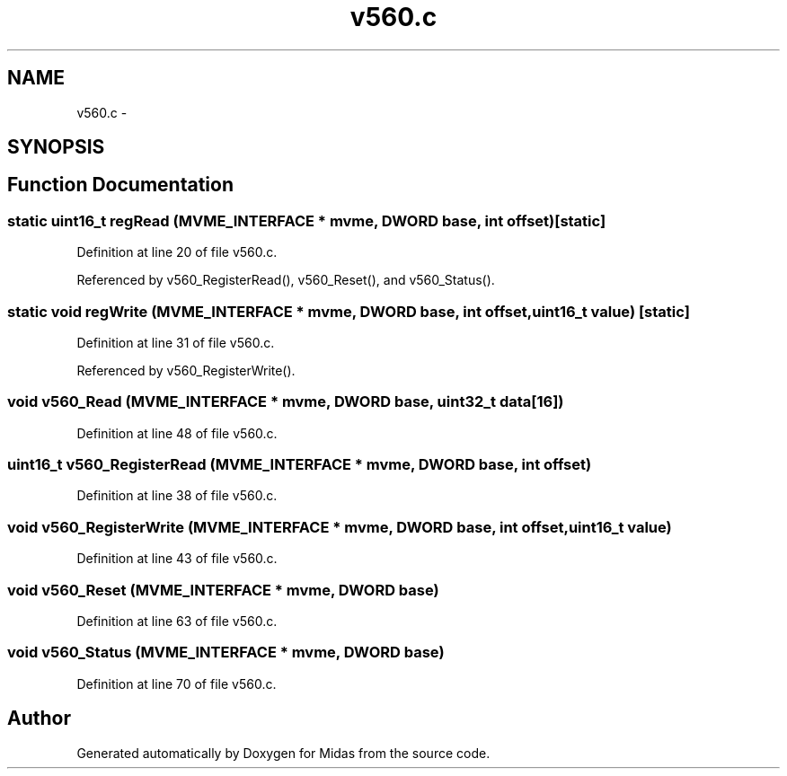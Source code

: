 .TH "v560.c" 3 "31 May 2012" "Version 2.3.0-0" "Midas" \" -*- nroff -*-
.ad l
.nh
.SH NAME
v560.c \- 
.SH SYNOPSIS
.br
.PP
.SH "Function Documentation"
.PP 
.SS "static uint16_t regRead (\fBMVME_INTERFACE\fP * mvme, \fBDWORD\fP base, int offset)\fC [static]\fP"
.PP
Definition at line 20 of file v560.c.
.PP
Referenced by v560_RegisterRead(), v560_Reset(), and v560_Status().
.SS "static void regWrite (\fBMVME_INTERFACE\fP * mvme, \fBDWORD\fP base, int offset, uint16_t value)\fC [static]\fP"
.PP
Definition at line 31 of file v560.c.
.PP
Referenced by v560_RegisterWrite().
.SS "void v560_Read (\fBMVME_INTERFACE\fP * mvme, \fBDWORD\fP base, uint32_t data[16])"
.PP
Definition at line 48 of file v560.c.
.SS "uint16_t v560_RegisterRead (\fBMVME_INTERFACE\fP * mvme, \fBDWORD\fP base, int offset)"
.PP
Definition at line 38 of file v560.c.
.SS "void v560_RegisterWrite (\fBMVME_INTERFACE\fP * mvme, \fBDWORD\fP base, int offset, uint16_t value)"
.PP
Definition at line 43 of file v560.c.
.SS "void v560_Reset (\fBMVME_INTERFACE\fP * mvme, \fBDWORD\fP base)"
.PP
Definition at line 63 of file v560.c.
.SS "void v560_Status (\fBMVME_INTERFACE\fP * mvme, \fBDWORD\fP base)"
.PP
Definition at line 70 of file v560.c.
.SH "Author"
.PP 
Generated automatically by Doxygen for Midas from the source code.
